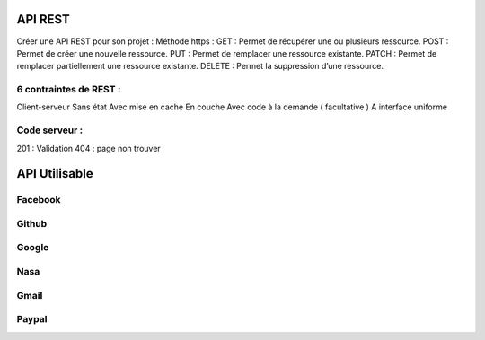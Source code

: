 API REST
===================

Créer une API REST pour son projet  : 
Méthode https : 
GET : Permet de récupérer une ou plusieurs ressource.
POST : Permet de créer une nouvelle ressource.
PUT : Permet de remplacer une ressource existante.
PATCH : Permet de remplacer partiellement une ressource existante.
DELETE : Permet la suppression d’une ressource.

6 contraintes de REST :
-------------------

Client-serveur
Sans état
Avec mise en cache
En couche
Avec code à la demande ( facultative ) 
A interface uniforme 

Code serveur : 
-------------------
201 : Validation
404 : page non trouver


API Utilisable
===================


Facebook 
-------------------

Github
-------------------

Google
-------------------

Nasa
-------------------

Gmail 
-------------------

Paypal 
-------------------



